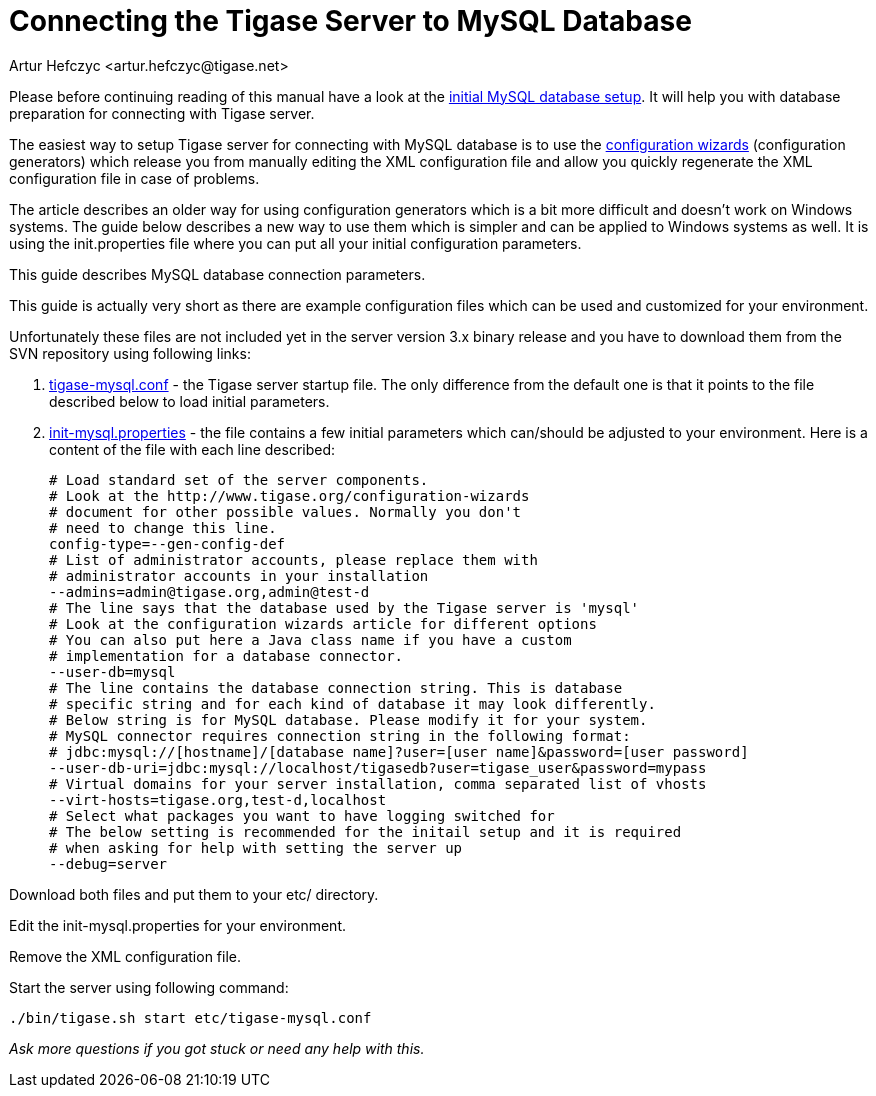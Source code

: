 [[connectingTigaseToMysql]]
= Connecting the Tigase Server to MySQL Database
:author: Artur Hefczyc <artur.hefczyc@tigase.net>
:version: v2.0, June 2014: Reformatted for AsciiDoc.
:date: 2010-04-06 21:16
:revision: v2.1

:toc:
:numbered:
:website: http://tigase.net

Please before continuing reading of this manual have a look at the xref:prepareMysql[initial MySQL database setup]. It will help you with database preparation for connecting with Tigase server.

The easiest way to setup Tigase server for connecting with MySQL database is to use the xref:tigase3xconfiguration[configuration wizards] (configuration generators) which release you from manually editing the XML configuration file and allow you quickly regenerate the XML configuration file in case of problems.

The article describes an older way for using configuration generators which is a bit more difficult and doesn't work on Windows systems. The guide below describes a new way to use them which is simpler and can be applied to Windows systems as well. It is using the +init.properties+ file where you can put all your initial configuration parameters.

This guide describes MySQL database connection parameters.

This guide is actually very short as there are example configuration files which can be used and customized for your environment.

Unfortunately these files are not included yet in the server version 3.x binary release and you have to download them from the SVN repository using following links:

. link:https://projects.tigase.org/projects/tigase-server/repository/changes/etc/tigase-mysql.conf[tigase-mysql.conf] - the Tigase server startup file. The only difference from the default one is that it points to the file described below to load initial parameters.
. link:https://projects.tigase.org/projects/tigase-server/repository/changes/etc/init-mysql.properties[init-mysql.properties] - the file contains a few initial parameters which can/should be adjusted to your environment. Here is a content of the file with each line described:
+
[source,bash]
-----
# Load standard set of the server components.
# Look at the http://www.tigase.org/configuration-wizards
# document for other possible values. Normally you don't
# need to change this line.
config-type=--gen-config-def
# List of administrator accounts, please replace them with
# administrator accounts in your installation
--admins=admin@tigase.org,admin@test-d
# The line says that the database used by the Tigase server is 'mysql'
# Look at the configuration wizards article for different options
# You can also put here a Java class name if you have a custom
# implementation for a database connector.
--user-db=mysql
# The line contains the database connection string. This is database
# specific string and for each kind of database it may look differently.
# Below string is for MySQL database. Please modify it for your system.
# MySQL connector requires connection string in the following format:
# jdbc:mysql://[hostname]/[database name]?user=[user name]&password=[user password]
--user-db-uri=jdbc:mysql://localhost/tigasedb?user=tigase_user&password=mypass
# Virtual domains for your server installation, comma separated list of vhosts
--virt-hosts=tigase.org,test-d,localhost
# Select what packages you want to have logging switched for
# The below setting is recommended for the initail setup and it is required
# when asking for help with setting the server up
--debug=server
-----

Download both files and put them to your +etc/+ directory.

Edit the +init-mysql.properties+ for your environment.

Remove the XML configuration file.

Start the server using following command:

[source,sh]
-----
./bin/tigase.sh start etc/tigase-mysql.conf
-----

_Ask more questions if you got stuck or need any help with this._
